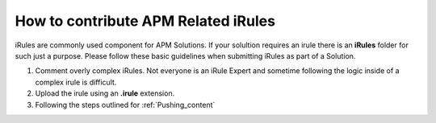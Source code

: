 How to contribute APM Related iRules
-------------------------------------

iRules are commonly used component for APM Solutions.  If your solultion requires an irule there is an **iRules** folder for such just a purpose.  Please follow these basic guidelines when submitting iRules as part of a Solution.

#. Comment overly complex iRules. Not everyone is an iRule Expert and sometime following the logic inside of a complex    irule is difficult. 
#. Upload the irule using an **.irule** extension.
#. Following the steps outlined for :ref:`Pushing_content`
